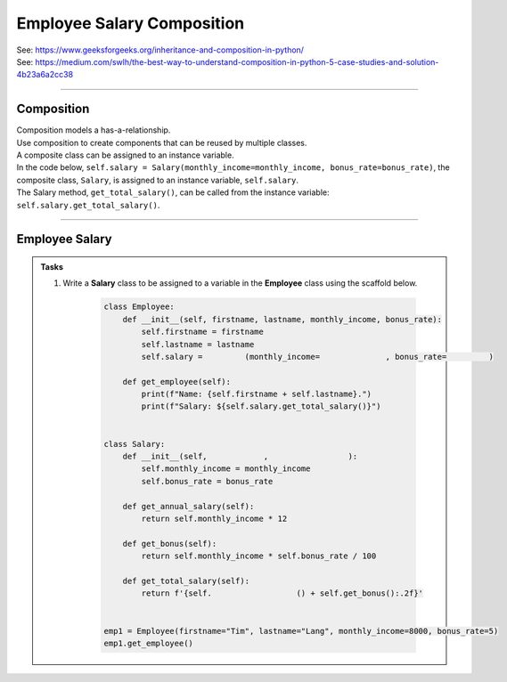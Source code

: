 ====================================================
Employee Salary Composition  
====================================================

| See: https://www.geeksforgeeks.org/inheritance-and-composition-in-python/
| See: https://medium.com/swlh/the-best-way-to-understand-composition-in-python-5-case-studies-and-solution-4b23a6a2cc38

----

Composition
-----------------

| Composition models a has-a-relationship.
| Use composition to create components that can be reused by multiple classes.
| A composite class can be assigned to an instance variable.

| In the code below, ``self.salary = Salary(monthly_income=monthly_income, bonus_rate=bonus_rate)``, the composite class, ``Salary``, is assigned to an instance variable, ``self.salary``.
| The Salary method, ``get_total_salary()``, can be called from the instance variable: ``self.salary.get_total_salary()``.

----

Employee Salary
-----------------

.. admonition:: Tasks

    #. Write a **Salary** class to be assigned to a variable in the **Employee** class using the scaffold below.

        .. code-block:: python
                    
            class Employee:
                def __init__(self, firstname, lastname, monthly_income, bonus_rate):
                    self.firstname = firstname
                    self.lastname = lastname
                    self.salary =         (monthly_income=              , bonus_rate=         )

                def get_employee(self):
                    print(f"Name: {self.firstname + self.lastname}.")
                    print(f"Salary: ${self.salary.get_total_salary()}")


            class Salary:
                def __init__(self,            ,                 ):
                    self.monthly_income = monthly_income
                    self.bonus_rate = bonus_rate

                def get_annual_salary(self):
                    return self.monthly_income * 12

                def get_bonus(self):
                    return self.monthly_income * self.bonus_rate / 100

                def get_total_salary(self):
                    return f'{self.                  () + self.get_bonus():.2f}'


            emp1 = Employee(firstname="Tim", lastname="Lang", monthly_income=8000, bonus_rate=5)
            emp1.get_employee()

    .. dropdown::
        :icon: codescan
        :color: primary
        :class-container: sd-dropdown-container

        .. tab-set::

            .. tab-item:: Q1

                Write a **Salary** class to be assigned to a variable in the **Employee** class using the scaffold below.

                .. code-block:: python
                            
                    class Employee:
                        def __init__(self, firstname, lastname, monthly_income, bonus_rate):
                            self.firstname = firstname
                            self.lastname = lastname
                            self.salary = Salary(monthly_income=monthly_income, bonus_rate=bonus_rate)

                        def get_employee(self):
                            print(f"Name: {self.firstname + self.lastname}.")
                            print(f"Salary: ${self.salary.get_total_salary()}")


                    class Salary:
                        def __init__(self, monthly_income, bonus_rate):
                            self.monthly_income = monthly_income
                            self.bonus_rate = bonus_rate

                        def get_annual_salary(self):
                            return self.monthly_income * 12

                        def get_bonus(self):
                            return self.monthly_income * self.bonus_rate / 100

                        def get_total_salary(self):
                            return f'{self.get_annual_salary() + self.get_bonus():.2f}'


                    emp1 = Employee(firstname="Tim", lastname="Lang", monthly_income=8000, bonus_rate=5)
                    emp1.get_employee()